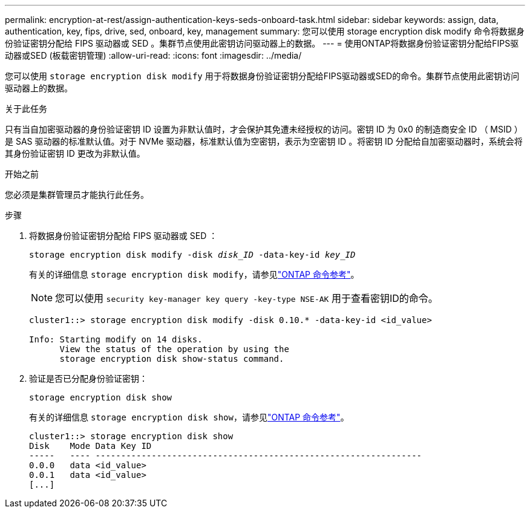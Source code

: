 ---
permalink: encryption-at-rest/assign-authentication-keys-seds-onboard-task.html 
sidebar: sidebar 
keywords: assign, data, authentication, key, fips, drive, sed, onboard, key, management 
summary: 您可以使用 storage encryption disk modify 命令将数据身份验证密钥分配给 FIPS 驱动器或 SED 。集群节点使用此密钥访问驱动器上的数据。 
---
= 使用ONTAP将数据身份验证密钥分配给FIPS驱动器或SED (板载密钥管理)
:allow-uri-read: 
:icons: font
:imagesdir: ../media/


[role="lead"]
您可以使用 `storage encryption disk modify` 用于将数据身份验证密钥分配给FIPS驱动器或SED的命令。集群节点使用此密钥访问驱动器上的数据。

.关于此任务
只有当自加密驱动器的身份验证密钥 ID 设置为非默认值时，才会保护其免遭未经授权的访问。密钥 ID 为 0x0 的制造商安全 ID （ MSID ）是 SAS 驱动器的标准默认值。对于 NVMe 驱动器，标准默认值为空密钥，表示为空密钥 ID 。将密钥 ID 分配给自加密驱动器时，系统会将其身份验证密钥 ID 更改为非默认值。

.开始之前
您必须是集群管理员才能执行此任务。

.步骤
. 将数据身份验证密钥分配给 FIPS 驱动器或 SED ：
+
`storage encryption disk modify -disk _disk_ID_ -data-key-id _key_ID_`

+
有关的详细信息 `storage encryption disk modify`，请参见link:https://docs.netapp.com/us-en/ontap-cli/storage-encryption-disk-modify.html["ONTAP 命令参考"^]。

+
[NOTE]
====
您可以使用 `security key-manager key query -key-type NSE-AK` 用于查看密钥ID的命令。

====
+
[listing]
----
cluster1::> storage encryption disk modify -disk 0.10.* -data-key-id <id_value>

Info: Starting modify on 14 disks.
      View the status of the operation by using the
      storage encryption disk show-status command.
----
. 验证是否已分配身份验证密钥：
+
`storage encryption disk show`

+
有关的详细信息 `storage encryption disk show`，请参见link:https://docs.netapp.com/us-en/ontap-cli/storage-encryption-disk-show.html["ONTAP 命令参考"^]。

+
[listing]
----
cluster1::> storage encryption disk show
Disk    Mode Data Key ID
-----   ---- ----------------------------------------------------------------
0.0.0   data <id_value>
0.0.1   data <id_value>
[...]
----

